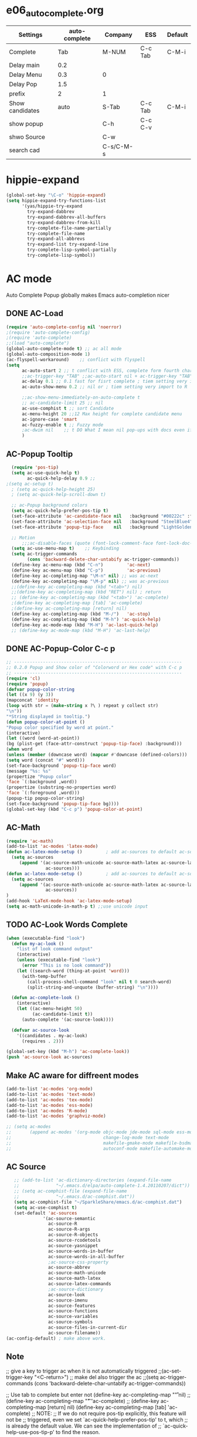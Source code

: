 * e06_autocomplete.org
|-----------------+---------------+-----------+---------+---------|
| Settings        | auto-complete | Company   | ESS     | Default |
|-----------------+---------------+-----------+---------+---------|
| Complete        |           Tab | M-NUM     | C-c Tab | C-M-i   |
| Delay main      |           0.2 |           |         |         |
| Delay Menu      |           0.3 | 0         |         |         |
| Delay Pop       |           1.5 |           |         |         |
| prefix          |             2 | 1         |         |         |
|-----------------+---------------+-----------+---------+---------|
| Show candidates |          auto | S-Tab     | C-c Tab | C-M-i   |
| show popup      |               | C-h       | C-c C-v |         |
| shwo Source     |               | C-w       |         |         |
| search cad      |               | C-s/C-M-s |         |         |
|-----------------+---------------+-----------+---------+---------|
* hippie-expand
#+BEGIN_SRC emacs-lisp
(global-set-key "\C-o" 'hippie-expand)
(setq hippie-expand-try-functions-list
      '(yas/hippie-try-expand
        try-expand-dabbrev
        try-expand-dabbrev-all-buffers
        try-expand-dabbrev-from-kill
        try-complete-file-name-partially
        try-complete-file-name
        try-expand-all-abbrevs
        try-expand-list try-expand-line
        try-complete-lisp-symbol-partially
        try-complete-lisp-symbol))
#+END_SRC 
* AC mode
 Auto Complete Popup globally makes Emacs auto-completion nicer
** DONE AC-Load
#+BEGIN_SRC emacs-lisp
  (require 'auto-complete-config nil 'noerror)
  ;(require 'auto-complete-config)  
  ;(require 'auto-complete)
  ;;(load "auto-complete") 
  (global-auto-complete-mode t) ;; ac all mode
  (global-auto-composition-mode 1)
  (ac-flyspell-workaround)    ;; conflict with flyspell 
  (setq 
        ac-auto-start 2 ;; t conflict with ESS, complete form fourth character, t=2 
        ;;ac-trigger-key "TAB" ;;ac-auto-start nil + ac-trigger-key "TAB"  "<C-tab>"
        ac-delay 0.1 ;; 0.1 fast for fisrt complete ; tiem setting very import to R   
        ac-auto-show-menu 0.2 ;; nil or ; tiem setting very import to R

        ;;ac-show-menu-immediately-on-auto-complete t
        ;; ac-candidate-limit 25 ;; nil
        ac-use-comphist t ;; sort Candidate
        ac-menu-height 20 ;;12 Max height for complete candidate menu
        ac-ignore-case 'smart
        ac-fuzzy-enable t ;; Fuzzy mode
        ;ac-dwim nil    ;; t DO What I mean nil pop-ups with docs even if a word is uniquely completed
        )
#+END_SRC

** AC-Popup Tooltip
#+BEGIN_SRC emacs-lisp
  (require 'pos-tip)
  (setq ac-use-quick-help t)
        ac-quick-help-delay 0.9 ;;     
;(setq ac-setup t)
  ; (setq ac-quick-help-height 25)
  ; (setq ac-quick-help-scroll-down t)

  ;; ac-Popup background colors
  (setq ac-quick-help-prefer-pos-tip t) 
  (set-face-attribute 'ac-candidate-face nil   :background "#00222c" :foreground "light gray") ;; pop menu
  (set-face-attribute 'ac-selection-face nil   :background "SteelBlue4" :foreground "white") ;; seletced pop menu
  (set-face-attribute 'popup-tip-face    nil   :background "LightGoldenrod1"  :foreground "black") ;;pop help

  ;; Motion
      ;;;ac-disable-faces (quote (font-lock-comment-face font-lock-doc-face))
  (setq ac-use-menu-map t)    ;; Keybinding
  (setq ac-trigger-commands
        (cons 'backward-delete-char-untabify ac-trigger-commands))  
  (define-key ac-menu-map (kbd "C-n")         'ac-next)
  (define-key ac-menu-map (kbd "C-p")         'ac-previous)
  (define-key ac-completing-map "\M-n" nil) ;; was ac-next
  (define-key ac-completing-map "\M-p" nil) ;; was ac-previous
  ;;(define-key ac-completing-map (kbd "<tab>") nil)
  ;;(define-key ac-completing-map (kbd "RET") nil) ; return 
  ;; (define-key ac-completing-map (kbd "<tab>") 'ac-complete)
  ;(define-key ac-completing-map [tab] 'ac-complete)
  ;(define-key ac-completing-map [return] nil)
  (define-key ac-completing-map (kbd "M-/")   'ac-stop)
  (define-key ac-completing-map (kbd "M-h") 'ac-quick-help)
  (define-key ac-mode-map (kbd "M-H") 'ac-last-quick-help)
  ;; (define-key ac-mode-map (kbd "M-H") 'ac-last-help)
#+END_SRC
** DONE AC-Popup-Color C-c p
#+BEGIN_SRC emacs-lisp
  ;; ----------------------------------------------------------------
  ;; 0.2.0 Popup and Show color of "Colorword or Hex code" with C-c p
  ;; ----------------------------------------------------------------
  (require 'cl)
  (require 'popup)
  (defvar popup-color-string
  (let ((x 9) (y 3))
  (mapconcat 'identity
  (loop with str = (make-string x ?\ ) repeat y collect str)
  "\n"))
  "*String displayed in tooltip.")
  (defun popup-color-at-point ()
  "Popup color specified by word at point."
  (interactive)
  (let ((word (word-at-point))
  (bg (plist-get (face-attr-construct 'popup-tip-face) :background)))
  (when word
  (unless (member (downcase word) (mapcar #'downcase (defined-colors)))
  (setq word (concat "#" word)))
  (set-face-background 'popup-tip-face word)
  (message "%s: %s"
  (propertize "Popup color"
  'face `(:background ,word))
  (propertize (substring-no-properties word)
  'face `(:foreground ,word)))
  (popup-tip popup-color-string)
  (set-face-background 'popup-tip-face bg))))
  (global-set-key (kbd "C-c p") 'popup-color-at-point)
  
#+END_SRC
** AC-Math
#+BEGIN_SRC emacs-lisp
(require 'ac-math)
(add-to-list 'ac-modes 'latex-mode)  
(defun ac-latex-mode-setup ()         ; add ac-sources to default ac-sources
  (setq ac-sources
     (append '(ac-source-math-unicode ac-source-math-latex ac-source-latex-commands)
               ac-sources)))
(defun ac-latex-mode-setup ()         ; add ac-sources to default ac-sources
  (setq ac-sources
     (append '(ac-source-math-unicode ac-source-math-latex ac-source-latex-commands)
               ac-sources))
)
(add-hook 'LaTeX-mode-hook 'ac-latex-mode-setup)
(setq ac-math-unicode-in-math-p t) ;;use unicode input
#+END_SRC
** TODO AC-Look Words Complete
#+BEGIN_SRC emacs-lisp
(when (executable-find "look")
  (defun my-ac-look ()
    "list of look command output"
    (interactive)
    (unless (executable-find "look")
      (error "This is no look command"))
    (let ((search-word (thing-at-point 'word)))
      (with-temp-buffer
        (call-process-shell-command "look" nil t 0 search-word)
        (split-string-and-unquote (buffer-string) "\n"))))

  (defun ac-complete-look ()
    (interactive)
    (let ((ac-menu-height 50)
          (ac-candidate-limit t))
      (auto-complete '(ac-source-look))))

  (defvar ac-source-look
    '((candidates . my-ac-look)
      (requires . 2)))  

(global-set-key (kbd "M-h") 'ac-complete-look))
(push 'ac-source-look ac-sources) 
#+END_SRC
** Make AC  aware for diffreent modes 
#+BEGIN_SRC emacs-lisp
  (add-to-list 'ac-modes 'org-mode)
  (add-to-list 'ac-modes 'text-mode)
  (add-to-list 'ac-modes 'tex-mode)
  (add-to-list 'ac-modes 'ess-mode)
  (add-to-list 'ac-modes 'R-mode)
  (add-to-list 'ac-modes 'graphviz-mode)

  ;; (setq ac-modes
  ;;       (append ac-modes '(org-mode objc-mode jde-mode sql-mode ess-mode
  ;;                                   change-log-mode text-mode 
  ;;                                   makefile-gmake-mode makefile-bsdmake-mo
  ;;                                   autoconf-mode makefile-automake-mode)))
#+END_SRC
** AC Source
#+BEGIN_SRC emacs-lisp
   ;; (add-to-list 'ac-dictionary-directories (expand-file-name
   ;;              "~/.emacs.d/elpa/auto-complete-1.4.20110207/dict"))
   ;; (setq ac-comphist-file (expand-file-name
   ;;              "~/.emacs.d/ac-comphist.dat"))
   (setq ac-comphist-file "~/SparkleShare/emacs.d/ac-comphist.dat")
   (setq ac-use-comphist t) 
   (set-default 'ac-sources
              '(ac-source-semantic 
                ac-source-R
                ac-source-R-args
                ac-source-R-objects
                ac-source-rcodetools
                ac-source-yasnippet
                ac-source-words-in-buffer
                ac-source-words-in-all-buffer
                ;ac-source-css-property
                ac-source-abbrev      
                ac-source-math-unicode
                ac-source-math-latex
                ac-source-latex-commands
                ;ac-source-dictionary
                ac-source-look
                ac-source-imenu
                ac-source-features
                ac-source-functions
                ac-source-variables 
                ac-source-symbols
                ac-source-files-in-current-dir
                ac-source-filename))
(ac-config-default) ; make above work.
#+END_SRC
** Note
 ;; give a key to trigger ac when it is not automatically triggered
  ;;(ac-set-trigger-key "<C-return>")
  ;; make del also trigger the ac
  ;;(setq ac-trigger-commands (cons 'backward-delete-char-untabify ac-trigger-commands))
  
  ;; Use tab to complete but enter not
  (define-key ac-completing-map "\r" nil)
  ;;(define-key ac-completing-map "\t" 'ac-complete)
  ;; (define-key ac-completing-map [return] nil)
  (define-key ac-completing-map [tab] 'ac-complete)
  ;; NOTE:
  ;; If we do not require pos-tip explicitly, this feature will not be
  ;; triggered, even we set `ac-quick-help-prefer-pos-tip' to t, which
  ;; is already the default value. We can see the implementation of
  ;; `ac-quick-help-use-pos-tip-p' to find the reason.
  
  ;; ac-setup  AC settings to adjust the completion to your needs
  ;; Quick help will appear at the side of completion menu, so you can
  ;; easily see the help.
* Company mode
** Invoke Company
#+BEGIN_SRC emacs-lisp
  (require 'company)
  (setq company-idle-delay 0)                         ; decrease delay before autocompletion popup shows
  (setq company-echo-delay 0)                          ; remove annoying blinking
  (setq company-tooltip-limit 20)
  (setq company-minimum-prefix-length 1)
  (setq company-show-numbers t)
  (setq company-transformers '(company-sort-by-occurrence))
  (setq company-auto-complete t)
  (add-hook 'after-init-hook 'global-company-mode)
  ;; use F1 or C-h in the drop list to show the doc, Use C-s/C-M-s to search the candidates,
  ;; M-NUM to select specific one, C-w to view its source file
   ;; this will show a lot of garbage, use it only necessary
  ;(add-to-list 'company-backends 'company-ispell) ; make company work as a dictionary
  ;(defalias 'ci 'company-ispell)
 (setq company-begin-commands '(self-insert-command)) ; start autocompletion only after typing
    ;; put most often used completions at stop of list
    (setq company-dabbrev-downcase t)
    (setq company-dabbrev-ignore-case t)
    (setq company-dabbrev-other-buffers t)  

     ;; (eval-after-load 'company
          ;;   '(progn
          ;;      (define-key company-mode-map (kbd "<S-tab>") 'company-complete)))
          ;; invert the navigation direction if the the completion popup-isearch-match
          ;; is displayed on top (happens near the bottom of windows)
    (setq company-tooltip-flip-when-above t)
#+END_SRC
** DONE Company-Color
#+BEGIN_SRC emacs-lisp
(eval-after-load "company"
  '(progn
     (custom-set-faces
      '(company-preview
        ((t (:foreground "darkgray" :underline t))))
      '(company-preview-common
        ((t (:inherit company-preview))))
      '(company-tooltip
        ((t (:background "lightgray" :foreground "black"))))
      '(company-tooltip-selection
        ((t (:background "steelblue" :foreground "white"))))
      '(company-tooltip-common
        ((((type x)) (:inherit company-tooltip :weight bold))
         (t (:inherit company-tooltip))))
      '(company-tooltip-common-selection
        ((((type x)) (:inherit company-tooltip-selection :weight bold))
         (t (:inherit company-tooltip-selection)))))
     (define-key company-active-map "\C-q" 'company-search-candidates)
     (define-key company-active-map "\C-e" 'company-filter-candidates)
     ))
#+END_SRC
** TODO pop-help
https://github.com/expez/.emacs.d/blob/9770d56a12c9774ba4d500c659420e9a2509b4fb/site-lisp/company-quickhelp.el
#+BEGIN_SRC emacs-lisp
;;; WIP, somewhat usable
(require 'company)
(require 'pos-tip)
 
(defun company-quickhelp-frontend (command)
  "`company-mode' front-end showing documentation in a
  `pos-tip' popup."
  (pcase command
    (`post-command (company-quickhelp--set-timer))
    (`hide
     (company-quickhelp--cancel-timer)
     (pos-tip-hide))))
 
(defun company-quickhelp--show ()
  (company-quickhelp--cancel-timer)
  (let* ((selected (nth company-selection company-candidates))
         (doc-buffer (company-call-backend 'doc-buffer selected))
         (ovl company-pseudo-tooltip-overlay))
    (when (and ovl doc-buffer)
      (with-no-warnings
        (let* ((width (overlay-get ovl 'company-width))
               (col (overlay-get ovl 'company-column))
               (extra (- (+ width col) (company--window-width))))
          (pos-tip-show (with-current-buffer doc-buffer (buffer-string))
                        nil
                        nil
                        nil
                        300
                        80
                        nil
                        (* (frame-char-width)
                           (- width (length company-prefix)
                              (if (< 0 extra) extra 1)))))))))
 
(defvar company-quickhelp--timer nil
  "Quickhelp idle timer.")
 
(defcustom company-quickhelp--delay 0.5
  "Delay, in seconds, before the quickhelp popup appears.")
 
(defun company-quickhelp--set-timer ()
  (when (null company-quickhelp--timer)
    (setq company-quickhelp--timer
          (run-with-idle-timer company-quickhelp--delay nil
                               'company-quickhelp--show))))
 
(defun company-quickhelp--cancel-timer ()
  (when (timerp company-quickhelp--timer)
    (cancel-timer company-quickhelp--timer)
    (setq company-quickhelp--timer nil)))
 
;;;###autoload
(define-minor-mode company-quickhelp-mode
  "Provides documentation popups for `company-mode' using `pos-tip'."
  :global t
  (if company-quickhelp-mode
      (push 'company-quickhelp-frontend company-frontends)
    (setq company-frontends
          (delq 'company-quickhelp-frontend company-frontends))
    (company-quickhelp--cancel-timer)))
 
(provide 'company-quickhelp)
(require 'company-quickhelp)

#+END_SRC





** Company Hooks
#+BEGIN_SRC emacs-lisp
(dolist (hook (list
               'emacs-lisp-mode-hook
               'lisp-mode-hook
               'lisp-interaction-mode-hook
               'scheme-mode-hook
               'c-mode-common-hook
               'python-mode-hook
               'haskell-mode-hook
               'asm-mode-hook
	       'org-mode-hook
	     ;  'text-mode-hook
               'emms-tag-editor-mode-hook
               'sh-mode-hook))
  (add-hook hook 'company-mode))

#+END_SRC

*** Org-mode
#+BEGIN_SRC emacs-lisp
  (add-hook 'org-mode-hook
                    (lambda ()
                          (company-mode)
                          (set (make-local-variable 'company-backends)
                                   '((
                                          company-dabbrev
                                          company-dabbrev-code
                                          company-ispell
                                          company-files
                                          company-yasnippet
                                          ))
                                   )))
    
#+END_SRC

*** Auctex
#+BEGIN_SRC emacs-lisp
(require 'company-auctex)
(company-auctex-init)
(require 'auto-complete-auctex)
#+END_SRC 

** Keybindings
#+BEGIN_SRC emacs-lisp
(define-key company-mode-map "\t" nil)
(define-key company-mode-map [(backtab)] 'company-complete-common)     
;(global-set-key [(control tab)] 'company-complete-common)
;; default keybinding is in company.el
(define-key company-active-map "\e\e\e" 'company-abort)
(define-key company-active-map (kbd "l") 'company-abort)
(define-key company-active-map (kbd "j") 'company-select-next)
(define-key company-active-map (kbd "k") 'company-select-previous)
;;(define-key company-active-map (kbd "<down>") 'company-select-next)
;;(define-key company-active-map (kbd "<up>") 'company-select-previous)
;;(define-key company-active-map [down-mouse-1] 'ignore)
;;(define-key company-active-map [down-mouse-3] 'ignore)

(define-key company-active-map [mouse-1] 'company-complete-mouse)
(define-key company-active-map [mouse-3] 'company-select-mouse)
(define-key company-active-map [up-mouse-1] 'ignore)
(define-key company-active-map [up-mouse-3] 'ignore)

(define-key company-active-map "" 'company-complete-selection)
(define-key company-active-map "" 'company-complete)
(define-key company-active-map "\t" 'company-complete)

(define-key company-active-map (kbd "<home>") 'company-show-doc-buffer)
;(define-key company-active-map "\C-w" 'company-show-location)
(define-key company-active-map "\C-s" 'company-search-candidates)
(define-key company-active-map "\C-\M-s" 'company-filter-candidates)

#+END_SRC
* yasnippet
** Invoke Yas
#+BEGIN_SRC emacs-lisp
  (require 'yasnippet)
  ;;(yas/initialize)
  (yas/global-mode 1)
#+END_SRC
** Yas and Ac
#+BEGIN_SRC emacs-lisp
 ;;(require 'auto-complete-yasnippet)
(require 'dropdown-list)
(setq yas/prompt-functions '(yas/dropdown-prompt
yas/ido-prompt
yas/completing-prompt))
(defun ac-yasnippet-candidate ()
  (let ((table (yas/get-snippet-tables major-mode)))
    (if table
      (let (candidates (list))
            (mapcar (lambda (mode)          
              (maphash (lambda (key value)    
                (push key candidates))          
              (yas/snippet-table-hash mode))) 
            table)
        (all-completions ac-prefix candidates)))))


(defvar ac-source-yasnippet
  '((candidates . ac-yasnippet-candidate)
    (action . yas/expand)
    (candidate-face . ac-candidate-face)
    (selection-face . ac-selection-face)
    ;(candidate-face . ac-yasnippet-candidate-face)
    ;(selection-face . ac-yasnippet-selection-face)
) 
  "Source for Yasnippet.")
(provide 'auto-complete-yasnippet)
#+END_SRC
** Org-mode Yas
#+BEGIN_SRC emacs-lisp
(add-hook 'org-mode-hook
              (lambda ()
              ;; yasnippet
              (make-variable-buffer-local 'yas/trigger-key)
              (setq yas/trigger-key [tab])
              (define-key yas/keymap [tab] 'yas/next-field-group)
              ;; flyspell mode to spell check everywhere
              (flyspell-mode 1)))
#+END_SRC
** Ess-mode Yas
#+BEGIN_SRC emacs-lisp
(require 'r-autoyas)
(add-hook 'ess-mode-hook 'r-autoyas-ess-activate)
#+END_SRC

* company-ess
#+BEGIN_SRC emacs-lisp
;;; company-ESS.el --- R Completion Backend for Company-mode  -*- lexical-binding: t; -*-

;; Copyright (C) 2014  

;; Author:  <Lompik@ORION>
;; Keywords: extensions, matching

;; This program is free software; you can redistribute it and/or modify
;; it under the terms of the GNU General Public License as published by
;; the Free Software Foundation, either version 3 of the License, or
;; (at your option) any later version.

;; This program is distributed in the hope that it will be useful,
;; but WITHOUT ANY WARRANTY; without even the implied warranty of
;; MERCHANTABILITY or FITNESS FOR A PARTICULAR PURPOSE.  See the
;; GNU General Public License for more details.

;; You should have received a copy of the GNU General Public License
;; along with this program.  If not, see <http://www.gnu.org/licenses/>.

;;; Commentary:

;; 

;;; Code:



(require 'cl-lib)
(require 'company)
(require 'ess)


(defun ess-R-my-get-rcompletions (symb)
  "Call R internal completion utilities (rcomp) for possible completions.
"
  (let* (
	 
         ;; (opts1 (if no-args "op<-rc.options(args=FALSE)" ""))
         ;; (opts2 (if no-args "rc.options(op)" ""))
         (comm (format ".ess_get_completions(\"%s\", %d)\n"
		       (ess-quote-special-chars symb)
		       (length symb))))
    (ess-get-words-from-vector comm)))

(defun ess-company-args (symb)
  "Get the args of the function when inside parentheses."
  (when  ess--funname.start ;; stored by a coll to ess-ac-start-args
    (let ((args (nth 2 (ess-function-arguments (car ess--funname.start))))
          (len (length symb)))    
      (delete "..." args)
      (mapcar (lambda (a) (concat a ess-ac-R-argument-suffix))
              args))))


(defun ess-company-candidates ( symb)
  (let ((args (ess-company-args symb))
	(comps (cdr (ess-R-my-get-rcompletions symb))))
    
    (if args
	(setq comps (append
		     (delq nil (mapcar (lambda (x)
					 (if (string-match symb x)
					     x)) args))
		     comps)))
    comps))

(defun ess-company-start-args () ;SAme as ess-ac-start-args
  "Get initial position for args completion"
  (when (and ess-local-process-name
             (not (eq (get-text-property (point) 'face) 'font-lock-string-face)))
    (when (ess--funname.start)
      (if (looking-back "[(,]+[ \t\n]*")
          (point)
        (ess-symbol-start)))))


(defun ess-company-start ()
  (when (and ess-local-process-name
             (get-process ess-local-process-name))
					;(buffer-substring-no-properties (ess-ac-start) (point))
    (let ((start (or (ess-company-start-args)  (ess-symbol-start))))
      (when start
	(buffer-substring-no-properties start (point))))))

					;(company-grab-symbol)

(defun ess-R-get-typeof (symb)
  "Call R internal completion utilities (typeof) for possible completions.
"
  (let* ( ;; (opts1 (if no-args "op<-rc.options(args=FALSE)" ""))
         ;; (opts2 (if no-args "rc.options(op)" ""))
         (comm (format "typeof(%s)\n"
		       symb)))
    (format " %.3s" (car (ess-get-words-from-vector comm)))))

(defun ess-company-create-doc-buffer (syms)
  (let ((doc (ess-ac-help syms)))
    (company-doc-buffer doc)))


(defun company-ess-backend (command &optional arg &rest ignored)
  (interactive (list 'interactive))

  (cl-case command
    (interactive (company-begin-backend 'company-ess-backend))
    (prefix (ess-company-start))
    (candidates (ess-company-candidates arg))
    (doc-buffer (ess-company-create-doc-buffer arg))
    ;(meta (funcall ess-eldoc-function) )
    ;(annotation (ess-R-get-typeof arg))
    (sorted t) ; get arguments on top of the list
    (duplicates nil)
    ))

;(add-hook 'ess-mode-hook (lambda ()
;                          (set (make-local-variable 'company-backends) '(company-ess))
;                          (company-mode)))

(add-to-list 'company-backends 'company-ess-backend)

;(remove-hook 'completion-at-point-functions 'ess-R-object-completion) 
; FIXME: Is this required ?


(provide 'company-ess)
;;; company-ESS.el ends here
(require 'company-ess)
#+END_SRC 
